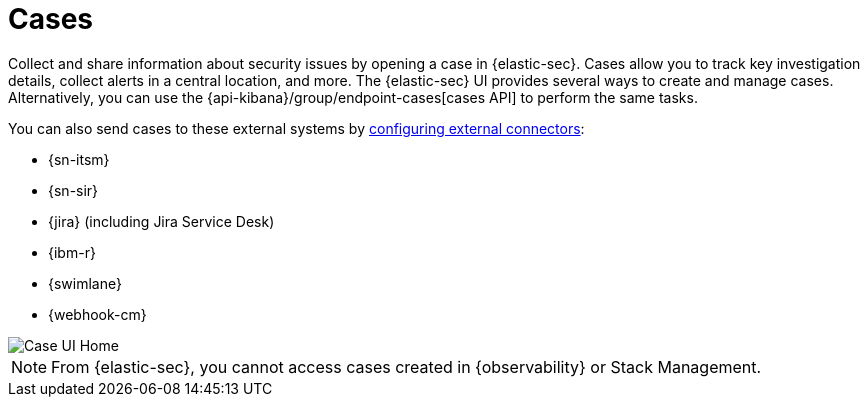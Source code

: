 [[cases-overview]]
= Cases
:frontmatter-description: Cases enable you to track investigation details about security issues.
:frontmatter-tags-products: [security] 
:frontmatter-tags-content-type: [overview] 
:frontmatter-tags-user-goals: [analyze]

Collect and share information about security issues by opening a case in {elastic-sec}. Cases allow you to track key investigation details, collect alerts in a central location, and more. The {elastic-sec} UI provides several ways to create and manage cases. Alternatively, you can use the {api-kibana}/group/endpoint-cases[cases API] to perform the same tasks.

You can also send cases to these external systems by <<cases-ui-integrations, configuring external connectors>>:

* {sn-itsm}
* {sn-sir}
* {jira} (including Jira Service Desk)
* {ibm-r}
* {swimlane}
* {webhook-cm}

[role="screenshot"]
image::images/cases-home-page.png[Case UI Home]
// NOTE: This is an autogenerated screenshot. Do not edit it directly.

NOTE: From {elastic-sec}, you cannot access cases created in {observability} or Stack Management.
